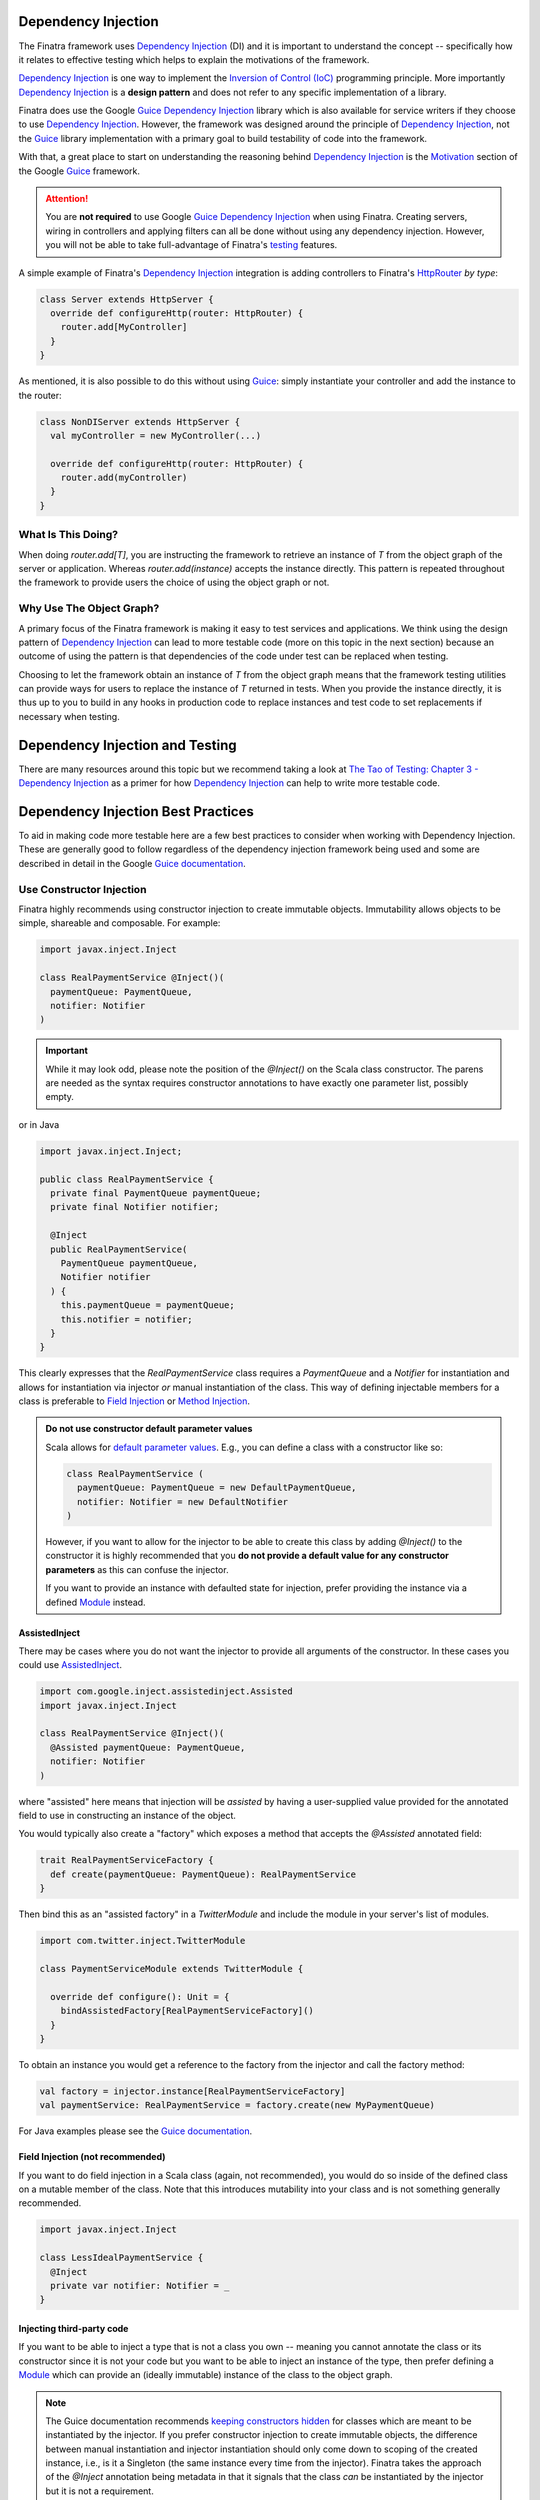 .. _basics:

Dependency Injection
====================

The Finatra framework uses `Dependency Injection <https://en.wikipedia.org/wiki/Dependency_injection>`__ (DI) and it is important to understand the concept -- specifically how it relates to effective testing which helps to explain the motivations of the framework.

`Dependency Injection <https://en.wikipedia.org/wiki/Dependency_injection>`__ is one way to implement the `Inversion of Control (IoC) <https://en.wikipedia.org/wiki/Inversion_of_control>`__ programming principle. More importantly `Dependency Injection <https://en.wikipedia.org/wiki/Dependency_injection>`_ is a **design pattern** and does not refer to any specific implementation of a library.

Finatra does use the Google `Guice <https://github.com/google/guice>`__ `Dependency Injection <https://en.wikipedia.org/wiki/Dependency_injection>`_ library which is also available for service writers if they choose to use `Dependency Injection <https://en.wikipedia.org/wiki/Dependency_injection>`_. However, the framework was designed around the principle of `Dependency Injection <https://en.wikipedia.org/wiki/Dependency_injection>`_, not the `Guice <https://github.com/google/guice>`_ library implementation with a primary goal to build testability of code into the framework.

With that, a great place to start on understanding the reasoning behind `Dependency Injection <https://en.wikipedia.org/wiki/Dependency_injection>`_  is the `Motivation <https://github.com/google/guice/wiki/Motivation>`__ section of the Google `Guice <https://github.com/google/guice>`__ framework.

.. attention::
  You are **not required** to use Google `Guice <https://github.com/google/guice>`__ `Dependency Injection <https://en.wikipedia.org/wiki/Dependency_injection>`_ when using Finatra. Creating servers, wiring in controllers and applying filters can all be done without using any dependency injection. However, you will not be able to take full-advantage of Finatra's `testing <../testing/index.html>`__ features.

A simple example of Finatra's `Dependency Injection <https://en.wikipedia.org/wiki/Dependency_injection>`_  integration is adding controllers to Finatra's `HttpRouter <https://github.com/twitter/finatra/blob/develop/http/src/main/scala/com/twitter/finatra/http/routing/HttpRouter.scala>`__ *by type*:

.. code:: scala

    class Server extends HttpServer {
      override def configureHttp(router: HttpRouter) {
        router.add[MyController]
      }
    }

As mentioned, it is also possible to do this without using `Guice <https://github.com/google/guice>`__: simply instantiate your controller and add the instance to the router:

.. code:: scala

    class NonDIServer extends HttpServer {
      val myController = new MyController(...)

      override def configureHttp(router: HttpRouter) {
        router.add(myController)
      }
    }

What Is This Doing?
-------------------

When doing `router.add[T]`, you are instructing the framework to retrieve an instance of `T` from the object graph of
the server or application. Whereas `router.add(instance)` accepts the instance directly. This pattern is repeated
throughout the framework to provide users the choice of using the object graph or not.

Why Use The Object Graph?
-------------------------

A primary focus of the Finatra framework is making it easy to test services and applications. We think using
the design pattern of `Dependency Injection <https://en.wikipedia.org/wiki/Dependency_injection>`__ can lead to more 
testable code (more on this topic in the next section) because an outcome of using the pattern is that dependencies 
of the code under test can be replaced when testing.

Choosing to let the framework obtain an instance of `T` from the object graph means that the framework testing utilities 
can provide ways for users to replace the instance of `T` returned in tests. When you provide the instance directly, it is thus up to you to build in any hooks in production code to replace instances and test code to set replacements if necessary when testing.

Dependency Injection and Testing
================================

There are many resources around this topic but we recommend taking a look at `The Tao of Testing: Chapter 3 - Dependency Injection <https://jasonpolites.github.io/tao-of-testing/ch3-1.1.html>`__ as a primer for how `Dependency Injection <https://en.wikipedia.org/wiki/Dependency_injection>`__ can help to write more testable code.

Dependency Injection Best Practices
===================================

To aid in making code more testable here are a few best practices to consider when working with Dependency Injection. These are generally good to follow regardless of the dependency injection framework being used and some are described in detail in the Google `Guice documentation <https://github.com/google/guice/wiki>`__.

Use Constructor Injection
-------------------------

Finatra highly recommends using constructor injection to create immutable objects. Immutability allows objects to be simple, shareable and composable. For example:

.. code:: scala

    import javax.inject.Inject

    class RealPaymentService @Inject()(
      paymentQueue: PaymentQueue, 
      notifier: Notifier 
    )

.. important::

    While it may look odd, please note the position of the `@Inject()` on the Scala class constructor. The parens are needed as the syntax requires constructor annotations to have exactly one parameter list, possibly empty.

or in Java

.. code:: java

    import javax.inject.Inject;

    public class RealPaymentService {
      private final PaymentQueue paymentQueue;
      private final Notifier notifier;

      @Inject
      public RealPaymentService(
        PaymentQueue paymentQueue, 
        Notifier notifier
      ) { 
        this.paymentQueue = paymentQueue; 
        this.notifier = notifier; 
      }
    }

This clearly expresses that the `RealPaymentService` class requires a `PaymentQueue` and a `Notifier` for instantiation and allows for instantiation via injector *or* manual instantiation of the class. This way of defining injectable members for a class is preferable to `Field Injection <https://github.com/google/guice/wiki/Injections#field-injection>`__ or `Method Injection <https://github.com/google/guice/wiki/Injections#method-injection>`__.

.. admonition:: Do not use constructor default parameter values

    Scala allows for `default parameter values <https://docs.scala-lang.org/tour/default-parameter-values.html>`_. 
    E.g., you can define a class with a constructor like so:

    .. code:: scala
        
        class RealPaymentService (
          paymentQueue: PaymentQueue = new DefaultPaymentQueue,
          notifier: Notifier = new DefaultNotifier
        )

    However, if you want to allow for the injector to be able to create this class by adding `@Inject()` to the constructor it is highly recommended that you **do not provide a default value for any constructor parameters** as this can confuse the injector. 

    If you want to provide an instance with defaulted state for injection, prefer providing the instance via a defined 
    `Module <./modules.html>`__ instead.

AssistedInject
~~~~~~~~~~~~~~

There may be cases where you do not want the injector to provide all arguments of the constructor. In these cases 
you could use `AssistedInject <https://github.com/google/guice/wiki/AssistedInject>`_.

.. code:: scala

  import com.google.inject.assistedinject.Assisted
  import javax.inject.Inject

  class RealPaymentService @Inject()(
    @Assisted paymentQueue: PaymentQueue, 
    notifier: Notifier 
  )

where "assisted" here means that injection will be *assisted* by having a user-supplied value provided for 
the annotated field to use in constructing an instance of the object.

You would typically also create a "factory" which exposes a method that accepts the `@Assisted` annotated field:

.. code:: scala

  trait RealPaymentServiceFactory {
    def create(paymentQueue: PaymentQueue): RealPaymentService
  }

Then bind this as an "assisted factory" in a `TwitterModule` and include the module in your server's 
list of modules. 

.. code:: scala
    
    import com.twitter.inject.TwitterModule

    class PaymentServiceModule extends TwitterModule {

      override def configure(): Unit = {
        bindAssistedFactory[RealPaymentServiceFactory]()
      }
    }

To obtain an instance you would get a reference to the factory from the injector and call the 
factory method:

.. code:: scala

    val factory = injector.instance[RealPaymentServiceFactory]
    val paymentService: RealPaymentService = factory.create(new MyPaymentQueue)

For Java examples please see the `Guice documentation <https://github.com/google/guice/wiki/AssistedInject>`_.

Field Injection (not recommended)
~~~~~~~~~~~~~~~~~~~~~~~~~~~~~~~~~

If you want to do field injection in a Scala class (again, not recommended), you would do so inside of the defined class on a mutable member of the class. Note that this introduces mutability into your class and is not something generally recommended.

.. code:: scala

    import javax.inject.Inject

    class LessIdealPaymentService {
      @Inject 
      private var notifier: Notifier = _
    }

Injecting third-party code
~~~~~~~~~~~~~~~~~~~~~~~~~~

If you want to be able to inject a type that is not a class you own -- meaning you cannot annotate the class or its constructor since it is not your code but you want to be able to inject an instance of the type, then prefer defining a `Module <./modules.html>`__ which can provide an (ideally immutable) instance of the class to the object graph.

.. note::

  The Guice documentation recommends `keeping constructors hidden <https://github.com/google/guice/wiki/KeepConstructorsHidden>`__ for classes which are meant to be instantiated by the injector. If you prefer constructor injection to create immutable objects, the difference between manual instantiation and injector instantiation should only come down to scoping of the created instance, i.e., is it a Singleton (the same instance every time from the injector). Finatra takes the approach of the `@Inject` annotation being metadata in that it signals that the class *can* be instantiated by the injector but it is not a requirement.

  We leave reducing the visibility of constructors to your discretion as a matter of what makes sense for your project or team.

Inject direct dependencies
--------------------------

Avoid injecting an object simply as a way to get another object. For instance do not inject a `Customer` simply to obtain an `Account`:

.. code:: scala

    class Budget @Inject()(
      customer: Customer
    ) {
      val account: Account = customer.purchasingAccount
    }

Instead, you should prefer to inject this dependency directly since this can make testing easier because your tests do not need to know anything about the `Customer` object. This is where defining a `Module <./modules.html>`__ is useful. Using an `@Provides`-annotated method you can create a binding for `Account` which comes from a `Customer` binding:

.. code:: scala

    class CustomersModule extends TwitterModule {

      @Provides
      def providePurchasingAccount(
        customer: Customer
      ): Account = {
        customer.purchasingAccount
      }
    }

Injecting this binding makes the code simpler:

.. code:: scala

    class Budget @Inject()(account: Account)


Avoid cyclic dependencies
-------------------------

This is good practice in general and cycles often reflect insufficiently granular decomposition. For instance, assume you have a `Store`, a `Boss`, and a `Clerk`.

.. code:: scala

    class Store @Inject()(boss: Boss) {
      def incomingCustomer(customer: Customer): Unit = ???
      def nextCustomer: Customer = ???
    }

    class Boss @Inject()(clerk: Clerk)

    class Clerk()

So far, so good. Constructing a `Store` constructs a new `Boss` which in turn constructs a new `Clerk`. However, to give the `Clerk` a `Customer` in order to make a sale, the `Clerk` needs a reference to the `Store` to get those customers:

.. code:: scala

    class Store @Inject()(boss: Boss) {
      def incomingCustomer(customer: Customer): Unit = ???
      def nextCustomer: Customer = ???
    }

    class Boss @Inject()(clerk: Clerk)

    class Clerk @Inject()(store: Store) {
      def doSale(): Unit = {
        val customer = store.nextCustomer
        ...
      }
    }

which now leads to a cycle, `Clerk` -> `Store` -> `Boss` -> `Clerk`.

Eliminate the cycle (preferred)
~~~~~~~~~~~~~~~~~~~~~~~~~~~~~~~

One way to eliminate such cycles is to extract the dependency case into a separate class. In the contrived example, we could introduce a way of representing a line of eager customers as a `CustomerLine` which can be injected into a `Clerk` or a `Store`.

.. code:: scala

    class Store @Inject()(boss: Boss, customers: CustomerLine) {
      def incomingCustomer(customer: Customer): Unit = ???
      def nextCustomer: Customer = ???
    }

    class Clerk @Inject()(customers: CustomerLine) {
      def doSale(): Unit = {
        val customer = customers.nextCustomer
        ...
      }
    }

`Store` and `Clerk` now both depend on a `CustomerLine` (you should ensure that they use the same instance) and thus no longer a cycle in the graph.

Use a Provider
~~~~~~~~~~~~~~

`Injecting a Provider <https://github.com/google/guice/wiki/InjectingProviders>`__ allows you to inject a seam into the dependency graph. In this case, the `Clerk` still depends on a `Store` but the `Clerk` does not dereference the `Store` until needed by asking for it from the `Provider[Store]`:

.. code:: scala

    class Clerk @Inject()(
      Provider[Store] storeProvider
    ) {
      def doSale(): Unit = {
        val customer = storeProvider.get.nextCustomer
      }
    }

Note: you should ensure in this case that the `Store` is bound as a `Singleton` (otherwise the `Provider.get` will instantiate a new `Store` which ends up in the cycle).

Avoid I/O with Providers
------------------------

As we saw in the above example, Providers can be a useful API but it lacks some semantics that you should be aware of:

* If you need to recover from specific failures the Provider API only returns a generic `ProvisionException`. You can `iterate through the causes <https://google.github.io/guice/api-docs/latest/javadoc/com/google/inject/ProvisionException.html#getErrorMessages()>`__ but you will not be able to catch the specific type. See `ThrowingProviders <https://github.com/google/guice/wiki/ThrowingProviders>`__ for a way to declare thrown exceptions from a `Provider`.
* No support for timeout. Thus you can deadlock waiting on the `Provider` to be available with a call to `Provider.get`.
* There is no retry for obtaining the instance from a Provider. If `Provider.get` is unavailable, multiple calls to `get` may simply throw multiple exceptions.

Avoid conditional logic in modules
----------------------------------

It can be tempting to create `Modules <./modules.html>`__ which have conditional logic and can be configured to operate differently for different environments. We strongly recommend avoiding this pattern and the framework provides utilities (including `Flags <./flags.html>`__) to help in this regard. 

Please avoid doing this:

.. code:: scala

    // DO NOT DO THIS
    class FooModule(fooServer: String) extends TwitterModule {
      override protected def configure(): Unit = {
        if (fooServer != null) {
          bind[String](Names.named("fooServer")).toInstance(fooServer)
          bind[FooService].to[RemoteService]
        } else {
          bind[FooService].to[InMemoryFooService]
        }
      }
    }

    // NOR THIS
    class FooModule extends TwitterModule {
      val env = flag("env", "remote", "the environment")

      override protected def configure(): Unit = {
        if (env() == "remote") {
          bind[String](Names.named("fooServer")).toInstance(fooServer)
          bind[FooService].to[RemoteService]
        } else {
          bind[FooService].to[InMemoryFooService]
        }
      }
    }

Doing this can lead to situations where bindings are not exercised and thus not tested in a
`StartupTest <../testing/startup_tests.html>`_, defeating its utility.

.. important:: 

  We **strongly** recommend that *only production code ever be deployed to production* and thus configuration which should change per environment be externalized via `Flags <./flags.html>`__ and logic that should differ per environment be encapsulated within `override modules <../testing/override_modules.html>`__ (that are not located with the production code -- e.g., production code in `src/main/scala` and test code in `src/test/scala`).

For more information see the sections on `Flags <./flags.html>`__, `Modules <./modules.html>`__, and `Override Modules <../testing/override_modules.html>`__.

Make use of the `TwitterModule` lifecycle
-----------------------------------------

Finatra adds a lifecycle to Modules which is directly tied to the `server (or application) lifecycle <./lifecycle.html>`__ in which the module is used. This allows users to overcome some of the limitations of a standard `AbstractModule`.

The `c.t.inject.TwitterModuleLifecycle <https://github.com/twitter/finatra/blob/f275df9ea4e00ea3690e63e72a5445bb2c98cea7/inject/inject-core/src/main/scala/com/twitter/inject/TwitterModuleLifecycle.scala#L9>`__ defines several phases which allow users to setup and teardown or close `Singleton` scoped resources. Thus, you are able to bind closable resources with a defined way to release them.

.. important:: 

    Please note that the lifecycle is for **Singleton**-scoped resources and users should still avoid binding unscoped resources without ways to shutdown or close them.

See: Guice's documentation on `Modules should be fast and side-effect free <https://github.com/google/guice/wiki/ModulesShouldBeFastAndSideEffectFree>`__ and `Avoid Injecting Closable Resources <https://github.com/google/guice/wiki/Avoid-Injecting-Closable-Resources>`__.

For more information on Finatra Modules see the documentation `here <./modules.html>`__.
